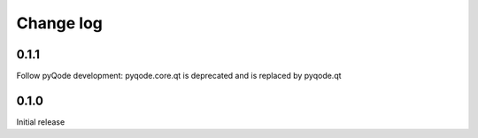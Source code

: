Change log
==========

0.1.1
-----

Follow pyQode development: pyqode.core.qt is deprecated and is replaced by
pyqode.qt

0.1.0
-----

Initial release
